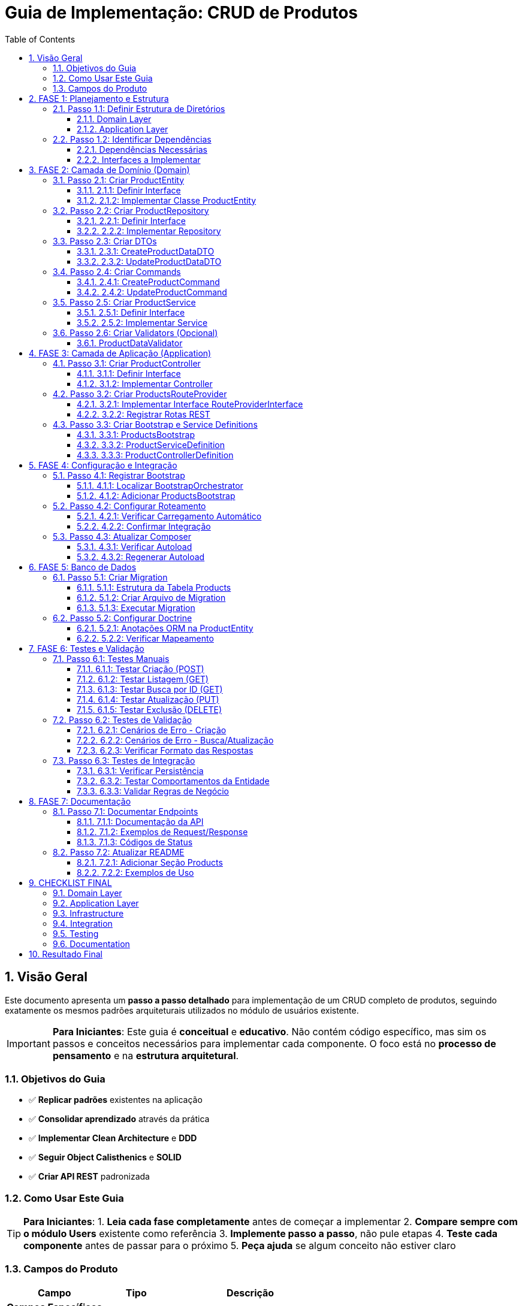 = Guia de Implementação: CRUD de Produtos
:doctype: article
:encoding: utf-8
:lang: pt-BR
:toc: left
:toclevels: 3
:numbered:
:source-highlighter: coderay
:icons: font

== Visão Geral

Este documento apresenta um **passo a passo detalhado** para implementação de um CRUD completo de produtos, seguindo exatamente os mesmos padrões arquiteturais utilizados no módulo de usuários existente.

[IMPORTANT]
====
**Para Iniciantes**: Este guia é **conceitual** e **educativo**. Não contém código específico, mas sim os passos e conceitos necessários para implementar cada componente. O foco está no **processo de pensamento** e na **estrutura arquitetural**.
====

=== Objetivos do Guia

- ✅ **Replicar padrões** existentes na aplicação
- ✅ **Consolidar aprendizado** através da prática
- ✅ **Implementar Clean Architecture** e **DDD**
- ✅ **Seguir Object Calisthenics** e **SOLID**
- ✅ **Criar API REST** padronizada

=== Como Usar Este Guia

[TIP]
====
**Para Iniciantes**:
1. **Leia cada fase completamente** antes de começar a implementar
2. **Compare sempre com o módulo Users** existente como referência
3. **Implemente passo a passo**, não pule etapas
4. **Teste cada componente** antes de passar para o próximo
5. **Peça ajuda** se algum conceito não estiver claro
====

=== Campos do Produto

[cols="3,2,5"]
|===
|Campo |Tipo |Descrição

|*Campos Específicos*
|
|

|`name` 
|string 
|Nome do produto

|`price` 
|float 
|Preço do produto

|`category` 
|string 
|Categoria do produto

|*Campos Padrão*
|
|

|`id` 
|int 
|Identificador único

|`status` 
|string 
|Status: draft, active, inactive

|`created_at` 
|DateTime 
|Data de criação

|`updated_at` 
|DateTime 
|Data de atualização
|===

== FASE 1: Planejamento e Estrutura

=== Passo 1.1: Definir Estrutura de Diretórios

==== Domain Layer
Criar estrutura base para o domínio de produtos:

[NOTE]
====
A estrutura de diretórios segue o padrão DDD (Domain-Driven Design). Cada pasta tem um propósito específico na arquitetura.
====

```
src/Domain/Products/
├── Entities/
│   ├── ProductEntityInterface.php
│   └── Impl/
│       └── ProductEntity.php
├── Services/
│   ├── ProductServiceInterface.php
│   └── Impl/
│       └── ProductService.php
├── Repositories/
│   ├── ProductRepositoryInterface.php
│   └── Impl/
│       └── ProductRepository.php
├── DTOs/
│   └── Impl/
│       ├── CreateProductDataDTO.php
│       └── UpdateProductDataDTO.php
├── Commands/
│   └── Impl/
│       ├── CreateProductCommand.php
│       └── UpdateProductCommand.php
└── Validators/
    ├── ProductDataValidatorInterface.php
    └── Impl/
        └── ProductDataValidator.php
```

==== Application Layer
Criar estrutura para a camada de aplicação:

```
src/Application/Modules/Products/
├── Controllers/
│   ├── ProductControllerInterface.php
│   └── Impl/
│       └── ProductController.php
├── Http/
│   └── Routing/
│       └── ProductsRouteProvider.php
└── Bootstrap/
    └── Impl/
        ├── ProductsBootstrap.php
        ├── ProductServiceDefinition.php
        └── ProductControllerDefinition.php
```

=== Passo 1.2: Identificar Dependências

==== Dependências Necessárias
- **AbstractRepository**: Para herança do repositório base
- **AbstractService**: Para herança do service base  
- **AbstractBaseController**: Para herança do controller base
- **AbstractBootstrap**: Para configuração do módulo
- **ValidatorInterface**: Para validação de dados
- **RouteProviderInterface**: Para roteamento
- **Doctrine ORM**: Para persistência

==== Interfaces a Implementar
- ProductEntityInterface
- ProductServiceInterface
- ProductRepositoryInterface
- ProductControllerInterface
- ProductDataValidatorInterface

== FASE 2: Camada de Domínio (Domain)

=== Passo 2.1: Criar ProductEntity

==== 2.1.1: Definir Interface
Criar interface com métodos principais da entidade:

**Métodos obrigatórios:**
- Getters básicos (compatibilidade com ORM)
- Métodos comportamentais (Tell Don't Ask)
- Métodos de validação de regras de negócio
- Serialização JSON

==== 2.1.2: Implementar Classe ProductEntity
**Características da implementação:**

[cols="3,7"]
|===
|Aspecto |Implementação

|*Propriedades* 
|Públicas (Object Calisthenics), tipadas explicitamente

|*Construtor* 
|Recebe apenas campos obrigatórios, inicializa comportamentos

|*Behaviors* 
|Composição com TimestampableBehavior (se necessário)

|*Métodos Comportamentais* 
|activate(), deactivate(), updatePrice(), isActive(), canBeSold()

|*Validações* 
|Regras de negócio internas (preço > 0, categoria válida)

|*Serialização* 
|JsonSerializable para API responses
|===

**Métodos comportamentais sugeridos:**

[TIP]
====
**Tell Don't Ask**: A entidade deve ter comportamentos (métodos que fazem algo) ao invés de apenas getters/setters. O cliente "pede para fazer" ao invés de "perguntar e decidir".
====

- `activate()` - Ativa o produto para venda
- `deactivate()` - Desativa o produto (não pode ser vendido)  
- `updatePrice()` - Atualiza preço com validação automática
- `isActive()` - Verifica se o produto está ativo
- `canBeSold()` - Verifica se pode ser vendido (ativo + estoque)
- `isPriceValid()` - Valida se o preço é positivo
- `belongsToCategory()` - Verifica se pertence a uma categoria

=== Passo 2.2: Criar ProductRepository

[NOTE]
====
**Repository Pattern**: O repositório abstrai o acesso aos dados. O service não precisa saber se os dados vêm do banco, arquivo, API, etc. O repositório "esconde" essa complexidade.
====

==== 2.2.1: Definir Interface
Métodos específicos para produtos além dos padrão (CRUD básico):

- `findByCategory()` - Buscar produtos por categoria
- `findActiveProducts()` - Buscar apenas produtos ativos
- `findByPriceRange()` - Buscar produtos em faixa de preço
- `searchByName()` - Buscar produtos por nome

==== 2.2.2: Implementar Repository
**Herança:** O repositório vai estender o repositório base existente

**O que precisa implementar:**
- Definir qual entidade este repositório gerencia (ProductEntity)
- Criar métodos específicos para consultas de produtos
- Implementar filtros e buscas personalizadas

=== Passo 2.3: Criar DTOs

==== 2.3.1: CreateProductDataDTO
**Finalidade:** Transferir dados para criação de produto

**Propriedades obrigatórias:**
- `name` (string) - Nome do produto
- `price` (decimal) - Preço do produto
- `category` (string) - Categoria do produto

**Métodos necessários:**
- Construtor que recebe todos os campos obrigatórios
- Método para criar DTO a partir de array de dados
- Validação básica dos tipos de dados

==== 2.3.2: UpdateProductDataDTO
**Finalidade:** Transferir dados para atualização

**Propriedades opcionais (podem ser nulas):**
- `name` - Novo nome (opcional)
- `price` - Novo preço (opcional)
- `category` - Nova categoria (opcional)
- `status` - Novo status (opcional)

**Métodos necessários:**
- Construtor que aceita todos os campos como opcionais
- Método para criar DTO a partir de array de dados
- Método para converter DTO de volta para array (apenas campos preenchidos)

=== Passo 2.4: Criar Commands

==== 2.4.1: CreateProductCommand
**Padrão Command:** Encapsula a operação de criar produto

**O que deve conter:**
- Guardar os dados do produto a ser criado (via DTO)
- Construtor que recebe os dados
- Método para executar a criação usando o ProductService
- Método para criar comando a partir de array de dados

==== 2.4.2: UpdateProductCommand  
**Similar ao comando de criação, mas para atualização:**
- Guardar os dados de atualização (via DTO)
- Método para executar a atualização usando ProductService e ID do produto

=== Passo 2.5: Criar ProductService

==== 2.5.1: Definir Interface
**Casos de uso principais:**

- `createProduct()` - Criar um novo produto
- `updateProduct()` - Atualizar produto existente por ID
- `deleteProduct()` - Deletar produto por ID
- `getAllProducts()` - Buscar todos os produtos
- `getProductById()` - Buscar produto específico por ID
- `getProductsByCategory()` - Buscar produtos por categoria
- `activateProduct()` - Ativar produto por ID
- `deactivateProduct()` - Desativar produto por ID

==== 2.5.2: Implementar Service
**Herança:** O service vai estender o service base (se houver)

**Dependências necessárias:**
- ProductRepository (para acessar dados)
- Validator (para validar dados de entrada)

**Implementações principais:**

[cols="3,7"]
|===
|Método |Responsabilidade

|`createProduct()` 
|Validar dados, criar entidade, persistir via repository

|`updateProduct()` 
|Buscar entidade, aplicar mudanças (Tell Don't Ask), persistir

|`deleteProduct()` 
|Buscar entidade, remover via repository

|`getAllProducts()` 
|Delegar para repository->findAll()

|`getProductById()` 
|Delegar para repository->find()

|`activateProduct()` 
|Buscar entidade, chamar activate(), persistir

|Métodos privados
|validatePrice(), validateCategory(), validateProductExists()
|===

=== Passo 2.6: Criar Validators (Opcional)

==== ProductDataValidator
**Responsabilidade:** Validar dados de entrada para produtos

**Métodos:**
- `validateCreateProductData(array $data): ValidationResult`
- `validateUpdateProductData(array $data): ValidationResult`

**Validações implementadas:**
- Nome: obrigatório, mínimo 2 caracteres
- Preço: obrigatório, maior que zero
- Categoria: obrigatória, valores válidos
- Status: valores válidos (draft, active, inactive)

== FASE 3: Camada de Aplicação (Application)

=== Passo 3.1: Criar ProductController

==== 3.1.1: Definir Interface
**Métodos obrigatórios (padrão REST):**

- `create()` - Processar requisição POST para criar produto
- `index()` - Processar requisição GET para listar produtos  
- `show()` - Processar requisição GET para mostrar produto específico
- `update()` - Processar requisição PUT para atualizar produto
- `delete()` - Processar requisição DELETE para remover produto

==== 3.1.2: Implementar Controller
**Herança:** O controller vai estender o controller base existente

**Dependências necessárias:**
- ProductService (para executar operações de negócio)

**Implementação de cada método:**

[cols="2,8"]
|===
|Método |Fluxo de Implementação

|`create()` 
|1. Extrair dados JSON da requisição
2. Criar DTO com os dados recebidos
3. Chamar ProductService para criar produto
4. Tratar erros (validação → 422, outros → 500)
5. Retornar resposta padronizada (201 para sucesso)

|`index()` 
|1. Chamar ProductService para buscar todos os produtos
2. Retornar lista em resposta padronizada (200)

|`show()` 
|1. Extrair ID dos `$args`
2. Chamar ProductService para buscar produto por ID
3. Verificar se encontrou (404 se não encontrou)
4. Retornar produto em resposta padronizada (200)

|`update()` 
|1. Extrair ID dos `$args`
2. Extrair dados JSON da requisição
3. Criar UpdateDTO
4. Chamar ProductService para atualizar produto
5. Tratar erros (404, 422, 500)
6. Retornar produto atualizado (200)

|`delete()` 
|1. Extrair ID dos `$args`
2. Chamar ProductService para deletar produto
3. Verificar se deletou (404 se não encontrou)
4. Retornar resposta vazia de sucesso (200)
|===

**Padrão de tratamento de erros:**
- Erros de validação → HTTP 422 + detalhes dos erros
- Erros de regra de negócio → HTTP 404/409 + mensagem
- Erros gerais → HTTP 500 + mensagem genérica

=== Passo 3.2: Criar ProductsRouteProvider

==== 3.2.1: Implementar Interface RouteProviderInterface

**Configurações obrigatórias:**

- Prefixo das rotas: "/api/products"
- Nome do módulo: "Products"
- Prioridade de carregamento: 40 (após System=30)
- Verificação de pertencimento ao módulo
- Definição de prioridade sobre outros providers

==== 3.2.2: Registrar Rotas REST

**Grupo de rotas:** `/api/products`

[cols="2,3,3,4"]
|===
|Método HTTP |Rota |Controller |Descrição

|GET 
|`/api/products` 
|`index()` 
|Listar todos os produtos

|GET 
|`/api/products/{id:[0-9]+}` 
|`show()` 
|Buscar produto por ID

|POST 
|`/api/products` 
|`create()` 
|Criar novo produto

|PUT 
|`/api/products/{id:[0-9]+}` 
|`update()` 
|Atualizar produto existente

|DELETE 
|`/api/products/{id:[0-9]+}` 
|`delete()` 
|Deletar produto
|===

**Rotas adicionais (opcionais):**

```
GET /api/products/category/{category}    - Produtos por categoria
POST /api/products/{id}/activate         - Ativar produto
POST /api/products/{id}/deactivate       - Desativar produto
```

=== Passo 3.3: Criar Bootstrap e Service Definitions

==== 3.3.1: ProductsBootstrap
**Herança:** Estender `AbstractBootstrap`

**Configurações:**
- `getModuleName()`: "Products"
- `getPriority()`: 40
- `belongsToModule()`: true para "Products"
- `hasRoutes()`: true
- `getRouteProvider()`: instância de ProductsRouteProvider

**Service Definitions carregadas:**
- ProductServiceDefinition
- ProductControllerDefinition

==== 3.3.2: ProductServiceDefinition
**Registros necessários no container DI:**

```
ProductRepositoryInterface::class => ProductRepository
ProductServiceInterface::class => ProductService  
ProductDataValidatorInterface::class => ProductDataValidator
```

**Configuração das dependências:**
- ProductRepository precisa de EntityManager
- ProductService precisa de Repository + Validator

==== 3.3.3: ProductControllerDefinition  
**Registros necessários:**

```
ProductControllerInterface::class => ProductController
```

**Dependências do Controller:**
- ProductServiceInterface (injetado automaticamente)

== FASE 4: Configuração e Integração

=== Passo 4.1: Registrar Bootstrap

==== 4.1.1: Localizar BootstrapOrchestrator
Encontrar onde os bootstraps são inicializados:
- Arquivo: `BootstrapOrchestrator->initializeDefaultBootstraps()`
- Localização típica: `src/Application/Shared/Orchestrator/Impl/`

==== 4.1.2: Adicionar ProductsBootstrap
**No método de inicialização dos bootstraps:**

Adicionar o ProductsBootstrap na lista, seguindo a ordem de prioridades:
- CommonBootstrap (prioridade 10)
- SecurityBootstrap (prioridade 20)  
- SystemBootstrap (prioridade 30)
- **ProductsBootstrap (prioridade 40)** ← NOVO
- AuthBootstrap (prioridade 50)

=== Passo 4.2: Configurar Roteamento

==== 4.2.1: Verificar Carregamento Automático
O sistema já carrega RouteProviders automaticamente através do:
- BootstrapOrchestrator->loadAllRoutes()
- Cada Bootstrap retorna seu RouteProvider

==== 4.2.2: Confirmar Integração
Verificar se ProductsBootstrap está retornando ProductsRouteProvider corretamente no método `getRouteProvider()`

=== Passo 4.3: Atualizar Composer

==== 4.3.1: Verificar Autoload
Confirmar se o namespace está configurado corretamente no arquivo composer.json para que as novas classes sejam encontradas automaticamente.

==== 4.3.2: Regenerar Autoload
Executar comando do composer para regenerar o autoload se necessário:
`composer dump-autoload`

== FASE 5: Banco de Dados

=== Passo 5.1: Criar Migration

==== 5.1.1: Estrutura da Tabela Products

[cols="3,2,2,3"]
|===
|Campo |Tipo |Restrições |Descrição

|`id` 
|INT 
|PRIMARY KEY, AUTO_INCREMENT 
|Identificador único

|`name` 
|VARCHAR(255) 
|NOT NULL 
|Nome do produto

|`price` 
|DECIMAL(10,2) 
|NOT NULL 
|Preço do produto

|`category` 
|VARCHAR(100) 
|NOT NULL 
|Categoria do produto

|`status` 
|VARCHAR(20) 
|DEFAULT 'draft' 
|Status do produto

|`created_at` 
|DATETIME 
|NOT NULL 
|Data de criação

|`updated_at` 
|DATETIME 
|NOT NULL 
|Data de atualização
|===

==== 5.1.2: Criar Arquivo de Migration
**Localização:** `src/Infrastructure/Common/Database/Migrations/2025/`

**Nome sugerido:** `Version20251024120000_CreateProductsTable.php`

**Conteúdo da migration:**
- `up()`: CREATE TABLE com estrutura definida
- `down()`: DROP TABLE products

==== 5.1.3: Executar Migration
**Executar via linha de comando:**
Usar o comando de migration do Docker para aplicar as mudanças no banco de dados

=== Passo 5.2: Configurar Doctrine

==== 5.2.1: Anotações ORM na ProductEntity
**Configurações necessárias:**

```
@Entity(repositoryClass="ProductRepository")
@Table(name="products")
```

**Anotações por propriedade:**
- `@Id @GeneratedValue @Column(type="integer")` para id
- `@Column(type="string", length=255)` para name
- `@Column(type="decimal", precision=10, scale=2)` para price
- `@Column(type="string", length=100)` para category
- `@Column(type="string", length=20)` para status
- `@Column(type="datetime")` para created_at/updated_at

==== 5.2.2: Verificar Mapeamento
**Validar configuração:**
Usar comando do Doctrine para verificar se o mapeamento está correto

== FASE 6: Testes e Validação

=== Passo 6.1: Testes Manuais

==== 6.1.1: Testar Criação (POST)
**Endpoint:** `POST /api/products`

**Request de teste:**
```
Content-Type: application/json

{
  "name": "Smartphone XYZ",
  "price": 899.99,
  "category": "electronics"
}
```

**Response esperado:**
- Status: 201 Created
- Body: JSON com produto criado + message + timestamp

==== 6.1.2: Testar Listagem (GET)
**Endpoint:** `GET /api/products`

**Response esperado:**
- Status: 200 OK
- Body: Array de produtos com paginação (se implementada)

==== 6.1.3: Testar Busca por ID (GET)
**Endpoint:** `GET /api/products/1`

**Cenários de teste:**
- ID existente: retorna produto (200)
- ID inexistente: retorna erro (404)

==== 6.1.4: Testar Atualização (PUT)
**Endpoint:** `PUT /api/products/1`

**Request de teste:**
```json
{
  "name": "Smartphone XYZ Pro",
  "price": 1099.99,
  "status": "active"
}
```

==== 6.1.5: Testar Exclusão (DELETE)
**Endpoint:** `DELETE /api/products/1`

**Response esperado:**
- Status: 200 OK (se deletou)
- Status: 404 Not Found (se não encontrou)

=== Passo 6.2: Testes de Validação

==== 6.2.1: Cenários de Erro - Criação
**Testes obrigatórios:**

[cols="4,3,3"]
|===
|Cenário |Request |Response Esperado

|Nome vazio 
|`{"name": "", "price": 100, "category": "test"}` 
|422 + erro de validação

|Preço zero 
|`{"name": "Test", "price": 0, "category": "test"}` 
|422 + erro de validação

|Categoria vazia 
|`{"name": "Test", "price": 100, "category": ""}` 
|422 + erro de validação

|JSON malformado 
|`{"name": "Test"` 
|400 + erro de parsing

|Content-Type incorreto 
|text/plain 
|415 + erro de content-type
|===

==== 6.2.2: Cenários de Erro - Busca/Atualização
- ID não numérico: deve retornar 404 (rota não encontrada)
- ID inexistente: deve retornar 404 com mensagem adequada
- Dados inválidos na atualização: deve retornar 422

==== 6.2.3: Verificar Formato das Respostas
**Padrão esperado para sucesso:**
```json
{
  "success": true,
  "data": { /* dados do produto */ },
  "message": "Operação realizada com sucesso",
  "code": 200,
  "timestamp": "2025-09-24 15:30:45"
}
```

**Padrão esperado para erro:**
```json
{
  "success": false,
  "data": null,
  "message": "Erro na operação",
  "code": 422,
  "timestamp": "2025-09-24 15:30:45"
}
```

=== Passo 6.3: Testes de Integração

==== 6.3.1: Verificar Persistência
1. Criar produto via API
2. Verificar se foi salvo no banco de dados
3. Buscar produto via API
4. Confirmar dados consistentes

==== 6.3.2: Testar Comportamentos da Entidade
**Testes diretos nos métodos:**
- `activate()`: muda status para 'active'
- `deactivate()`: muda status para 'inactive'
- `updatePrice()`: atualiza preço e updated_at
- `isActive()`: retorna boolean correto
- `canBeSold()`: valida regras de negócio

==== 6.3.3: Validar Regras de Negócio
- Produto só pode ser vendido se ativo
- Preço deve ser sempre positivo
- Nome não pode ser vazio
- Status deve ter valores válidos

== FASE 7: Documentação

=== Passo 7.1: Documentar Endpoints

==== 7.1.1: Documentação da API
**Criar seção no README ou documento específico:**

**Endpoints Disponíveis:**

[cols="2,3,5"]
|===
|Método |Endpoint |Descrição

|GET 
|`/api/products` 
|Lista todos os produtos

|GET 
|`/api/products/{id}` 
|Busca produto por ID

|POST 
|`/api/products` 
|Cria novo produto

|PUT 
|`/api/products/{id}` 
|Atualiza produto existente

|DELETE 
|`/api/products/{id}` 
|Remove produto
|===

==== 7.1.2: Exemplos de Request/Response
**Para cada endpoint, documentar:**
- Parâmetros necessários
- Exemplo de request (JSON)
- Exemplo de response de sucesso
- Exemplos de responses de erro

==== 7.1.3: Códigos de Status
**Documentar todos os códigos retornados:**

[cols="2,8"]
|===
|Status |Significado

|200 
|Operação realizada com sucesso

|201 
|Recurso criado com sucesso

|400 
|Erro na requisição (JSON malformado)

|404 
|Recurso não encontrado

|422 
|Dados inválidos (erro de validação)

|500 
|Erro interno do servidor
|===

=== Passo 7.2: Atualizar README

==== 7.2.1: Adicionar Seção Products
**Incluir no README principal:**
- Descrição do módulo Products
- Lista de funcionalidades implementadas
- Links para documentação detalhada da API

==== 7.2.2: Exemplos de Uso
**Incluir exemplos práticos:**
- Como criar um produto via curl
- Como buscar produtos via Postman
- Como integrar com outros módulos

== CHECKLIST FINAL

=== Domain Layer
- [ ] ProductEntityInterface definida
- [ ] ProductEntity implementada com comportamentos
- [ ] ProductServiceInterface definida
- [ ] ProductService implementado com casos de uso
- [ ] ProductRepositoryInterface definida
- [ ] ProductRepository implementado
- [ ] CreateProductDataDTO criado
- [ ] UpdateProductDataDTO criado
- [ ] CreateProductCommand implementado
- [ ] UpdateProductCommand implementado
- [ ] ProductDataValidator implementado

=== Application Layer
- [ ] ProductControllerInterface definida
- [ ] ProductController implementado com CRUD
- [ ] ProductsRouteProvider implementado
- [ ] ProductsBootstrap criado
- [ ] ProductServiceDefinition configurada
- [ ] ProductControllerDefinition configurada

=== Infrastructure
- [ ] Migration criada e executada
- [ ] Doctrine configurado na entidade
- [ ] Mapeamento ORM validado

=== Integration
- [ ] Bootstrap registrado no Orchestrator
- [ ] Rotas carregadas automaticamente
- [ ] Container DI configurado

=== Testing
- [ ] Teste POST /api/products (criar)
- [ ] Teste GET /api/products (listar)
- [ ] Teste GET /api/products/{id} (buscar)
- [ ] Teste PUT /api/products/{id} (atualizar)
- [ ] Teste DELETE /api/products/{id} (deletar)
- [ ] Testes de validação (422)
- [ ] Testes de erro (404, 500)
- [ ] Verificação de persistência no banco

=== Documentation
- [ ] Endpoints documentados
- [ ] Exemplos de request/response
- [ ] README atualizado
- [ ] Códigos de status documentados

== Resultado Final

Após seguir todos os passos deste guia, você terá:

✅ **CRUD completo** de produtos funcionando  
✅ **API REST** com 5 endpoints padronizados  
✅ **Domain-Driven Design** implementado  
✅ **Clean Architecture** seguida  
✅ **SOLID e Object Calisthenics** aplicados  
✅ **Tratamento de erros** padronizado  
✅ **Documentação** completa da API  

O módulo de produtos será uma **réplica fiel** do módulo de usuários, consolidando o aprendizado dos padrões arquiteturais através da prática! 🚀

---

*Documento criado em 24/09/2025 - Versão 1.0*
